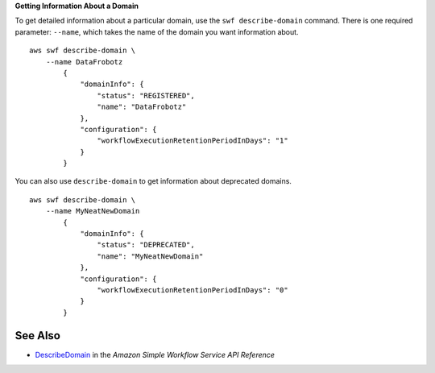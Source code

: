 **Getting Information About a Domain**

To get detailed information about a particular domain, use the
``swf describe-domain`` command. There is one required parameter:
``--name``, which takes the name of the domain you want information
about. ::

    aws swf describe-domain \
        --name DataFrobotz
            {
                "domainInfo": {
                    "status": "REGISTERED",
                    "name": "DataFrobotz"
                },
                "configuration": {
                    "workflowExecutionRetentionPeriodInDays": "1"
                }
            }

You can also use ``describe-domain`` to get information about deprecated
domains. ::

    aws swf describe-domain \
        --name MyNeatNewDomain
            {
                "domainInfo": {
                    "status": "DEPRECATED",
                    "name": "MyNeatNewDomain"
                },
                "configuration": {
                    "workflowExecutionRetentionPeriodInDays": "0"
                }
            }

See Also
--------

-  `DescribeDomain <https://docs.aws.amazon.com/amazonswf/latest/apireference/API_DescribeDomain.html>`__
   in the *Amazon Simple Workflow Service API Reference*

